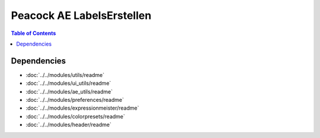 Peacock AE LabelsErstellen
-----------------------------

.. contents:: Table of Contents

~~~~~~~~~~~~
Dependencies
~~~~~~~~~~~~

* :doc:`../../modules/utils/readme`
* :doc:`../../modules/ui_utils/readme`
* :doc:`../../modules/ae_utils/readme`
* :doc:`../../modules/preferences/readme`
* :doc:`../../modules/expressionmeister/readme`
* :doc:`../../modules/colorpresets/readme`
* :doc:`../../modules/header/readme`

